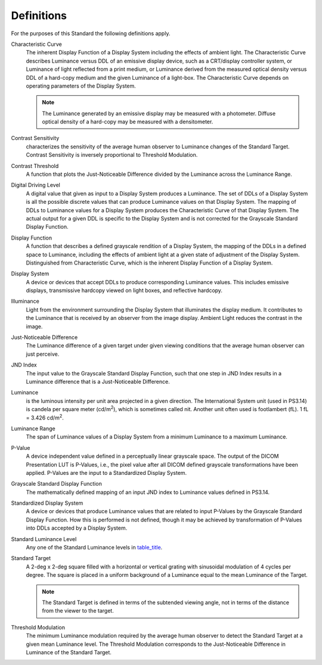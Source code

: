 .. _chapter_3:

Definitions
===========

For the purposes of this Standard the following definitions apply.

Characteristic Curve
   The inherent Display Function of a Display System including the
   effects of ambient light. The Characteristic Curve describes
   Luminance versus DDL of an emissive display device, such as a
   CRT/display controller system, or Luminance of light reflected from a
   print medium, or Luminance derived from the measured optical density
   versus DDL of a hard-copy medium and the given Luminance of a
   light-box. The Characteristic Curve depends on operating parameters
   of the Display System.

   .. note::

      The Luminance generated by an emissive display may be measured
      with a photometer. Diffuse optical density of a hard-copy may be
      measured with a densitometer.

Contrast Sensitivity
   characterizes the sensitivity of the average human observer to
   Luminance changes of the Standard Target. Contrast Sensitivity is
   inversely proportional to Threshold Modulation.

Contrast Threshold
   A function that plots the Just-Noticeable Difference divided by the
   Luminance across the Luminance Range.

Digital Driving Level
   A digital value that given as input to a Display System produces a
   Luminance. The set of DDLs of a Display System is all the possible
   discrete values that can produce Luminance values on that Display
   System. The mapping of DDLs to Luminance values for a Display System
   produces the Characteristic Curve of that Display System. The actual
   output for a given DDL is specific to the Display System and is not
   corrected for the Grayscale Standard Display Function.

Display Function
   A function that describes a defined grayscale rendition of a Display
   System, the mapping of the DDLs in a defined space to Luminance,
   including the effects of ambient light at a given state of adjustment
   of the Display System. Distinguished from Characteristic Curve, which
   is the inherent Display Function of a Display System.

Display System
   A device or devices that accept DDLs to produce corresponding
   Luminance values. This includes emissive displays, transmissive
   hardcopy viewed on light boxes, and reflective hardcopy.

Illuminance
   Light from the environment surrounding the Display System that
   illuminates the display medium. It contributes to the Luminance that
   is received by an observer from the image display. Ambient Light
   reduces the contrast in the image.

Just-Noticeable Difference
   The Luminance difference of a given target under given viewing
   conditions that the average human observer can just perceive.

JND Index
   The input value to the Grayscale Standard Display Function, such that
   one step in JND Index results in a Luminance difference that is a
   Just-Noticeable Difference.

Luminance
   is the luminous intensity per unit area projected in a given
   direction. The International System unit (used in PS3.14) is candela
   per square meter (cd/m\ :sup:`2`), which is sometimes called nit.
   Another unit often used is footlambert (fL). 1 fL = 3.426
   cd/m\ :sup:`2`.

Luminance Range
   The span of Luminance values of a Display System from a minimum
   Luminance to a maximum Luminance.

P-Value
   A device independent value defined in a perceptually linear grayscale
   space. The output of the DICOM Presentation LUT is P-Values, i.e.,
   the pixel value after all DICOM defined grayscale transformations
   have been applied. P-Values are the input to a Standardized Display
   System.

Grayscale Standard Display Function
   The mathematically defined mapping of an input JND index to Luminance
   values defined in PS3.14.

Standardized Display System
   A device or devices that produce Luminance values that are related to
   input P-Values by the Grayscale Standard Display Function. How this
   is performed is not defined, though it may be achieved by
   transformation of P-Values into DDLs accepted by a Display System.

Standard Luminance Level
   Any one of the Standard Luminance levels in
   `table_title <#table_B-1>`__.

Standard Target
   A 2-deg x 2-deg square filled with a horizontal or vertical grating
   with sinusoidal modulation of 4 cycles per degree. The square is
   placed in a uniform background of a Luminance equal to the mean
   Luminance of the Target.

   .. note::

      The Standard Target is defined in terms of the subtended viewing
      angle, not in terms of the distance from the viewer to the target.

Threshold Modulation
   The minimum Luminance modulation required by the average human
   observer to detect the Standard Target at a given mean Luminance
   level. The Threshold Modulation corresponds to the Just-Noticeable
   Difference in Luminance of the Standard Target.

